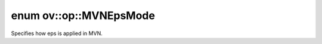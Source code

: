 .. index:: pair: enum; MVNEpsMode
.. _doxid-namespaceov_1_1op_1a2fa6abf51a614b1b7f65f6bcafa88d99:

enum ov::op::MVNEpsMode
=======================

Specifies how eps is applied in MVN.

.. ref-code-block:: cpp
	:class: doxyrest-overview-code-block

	#include <mvn.hpp>

	enum MVNEpsMode
	{
	    :target:`INSIDE_SQRT<doxid-namespaceov_1_1op_1a2fa6abf51a614b1b7f65f6bcafa88d99ac423e645fa69ada0b658427315886cf4>`,
	    :target:`OUTSIDE_SQRT<doxid-namespaceov_1_1op_1a2fa6abf51a614b1b7f65f6bcafa88d99ae402872a3c4fb371ae2b1e11849ebd6f>`,
	};

